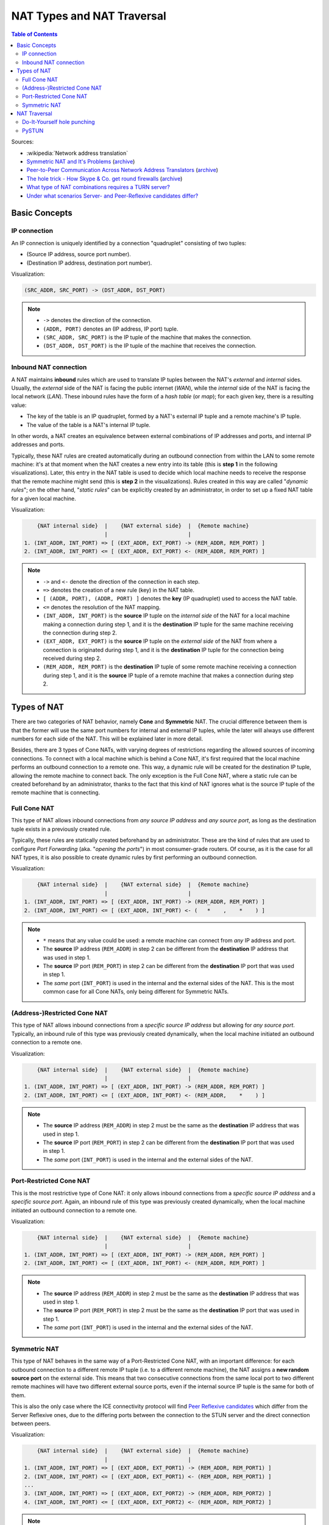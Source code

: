 ===========================
NAT Types and NAT Traversal
===========================

.. contents:: Table of Contents

Sources:

- :wikipedia:`Network address translation`
- `Symmetric NAT and It's Problems <http://www.think-like-a-computer.com/2011/09/19/symmetric-nat/>`__ (`archive <http://archive.is/jt4c2>`__)
- `Peer-to-Peer Communication Across Network Address Translators <http://www.brynosaurus.com/pub/net/p2pnat/>`__ (`archive <http://archive.is/u7His>`__)
- `The hole trick - How Skype & Co. get round firewalls <http://www.h-online.com/security/features/How-Skype-Co-get-round-firewalls-747197.html>`__ (`archive <http://archive.is/NTvAl>`__)
- `What type of NAT combinations requires a TURN server? <https://stackoverflow.com/questions/31424904/what-type-of-nat-combinations-requires-a-turn-server>`__
- `Under what scenarios Server- and Peer-Reflexive candidates differ? <https://stackoverflow.com/questions/19905239/under-what-scenarios-does-server-reflexive-and-peer-reflexive-addresses-candidat>`__



Basic Concepts
==============

IP connection
-------------

An IP connection is uniquely identified by a connection "quadruplet" consisting of two tuples:

- (Source IP address, source port number).
- (Destination IP address, destination port number).

Visualization:

.. code-block:: text

   (SRC_ADDR, SRC_PORT) -> (DST_ADDR, DST_PORT)

.. note::

   - ``->`` denotes the direction of the connection.
   - ``(ADDR, PORT)`` denotes an (IP address, IP port) tuple.
   - ``(SRC_ADDR, SRC_PORT)`` is the IP tuple of the machine that makes the connection.
   - ``(DST_ADDR, DST_PORT)`` is the IP tuple of the machine that receives the connection.



Inbound NAT connection
----------------------

A NAT maintains **inbound** rules which are used to translate IP tuples between the NAT's *external* and *internal* sides. Usually, the *external* side of the NAT is facing the public internet (*WAN*), while the *internal* side of the NAT is facing the local network (*LAN*). These inbound rules have the form of a *hash table* (or *map*); for each given key, there is a resulting value:

- The key of the table is an IP quadruplet, formed by a NAT's external IP tuple and a remote machine's IP tuple.
- The value of the table is a NAT's internal IP tuple.

In other words, a NAT creates an equivalence between external combinations of IP addresses and ports, and internal IP addresses and ports.

Typically, these NAT rules are created automatically during an outbound connection from within the LAN to some remote machine: it's at that moment when the NAT creates a new entry into its table (this is **step 1** in the following visualizations). Later, this entry in the NAT table is used to decide which local machine needs to receive the response that the remote machine might send (this is **step 2** in the visualizations). Rules created in this way are called "*dynamic rules*"; on the other hand, "*static rules*" can be explicitly created by an administrator, in order to set up a fixed NAT table for a given local machine.

Visualization:

.. code-block:: text

       {NAT internal side}  |    {NAT external side}  |  {Remote machine}
                            |                         |
   1. (INT_ADDR, INT_PORT) => [ (EXT_ADDR, EXT_PORT) -> (REM_ADDR, REM_PORT) ]
   2. (INT_ADDR, INT_PORT) <= [ (EXT_ADDR, EXT_PORT) <- (REM_ADDR, REM_PORT) ]

.. note::

   - ``->`` and ``<-`` denote the direction of the connection in each step.
   - ``=>`` denotes the creation of a new rule (key) in the NAT table.
   - ``[ (ADDR, PORT), (ADDR, PORT) ]`` denotes the **key** (IP quadruplet) used to access the NAT table.
   - ``<=`` denotes the resolution of the NAT mapping.
   - ``(INT_ADDR, INT_PORT)`` is the **source** IP tuple on the *internal side* of the NAT for a local machine making a connection during step 1, and it is the **destination** IP tuple for the same machine receiving the connection during step 2.
   - ``(EXT_ADDR, EXT_PORT)`` is the **source** IP tuple on the *external side* of the NAT from where a connection is originated during step 1, and it is the **destination** IP tuple for the connection being received during step 2.
   - ``(REM_ADDR, REM_PORT)`` is the **destination** IP tuple of some remote machine receiving a connection during step 1, and it is the **source** IP tuple of a remote machine that makes a connection during step 2.



Types of NAT
============

There are two categories of NAT behavior, namely **Cone** and **Symmetric** NAT. The crucial difference between them is that the former will use the same port numbers for internal and external IP tuples, while the later will always use different numbers for each side of the NAT. This will be explained later in more detail.

Besides, there are 3 types of Cone NATs, with varying degrees of restrictions regarding the allowed sources of incoming connections. To connect with a local machine which is behind a Cone NAT, it's first required that the local machine performs an outbound connection to a remote one. This way, a dynamic rule will be created for the destination IP tuple, allowing the remote machine to connect back. The only exception is the Full Cone NAT, where a static rule can be created beforehand by an administrator, thanks to the fact that this kind of NAT ignores what is the source IP tuple of the remote machine that is connecting.



Full Cone NAT
-------------

This type of NAT allows inbound connections from *any source IP address* and *any source port*, as long as the destination tuple exists in a previously created rule.

Typically, these rules are statically created beforehand by an administrator. These are the kind of rules that are used to configure *Port Forwarding* (aka. "*opening the ports*") in most consumer-grade routers. Of course, as it is the case for all NAT types, it is also possible to create dynamic rules by first performing an outbound connection.

Visualization:

.. code-block:: text

       {NAT internal side}  |    {NAT external side}  |  {Remote machine}
                            |                         |
   1. (INT_ADDR, INT_PORT) => [ (EXT_ADDR, INT_PORT) -> (REM_ADDR, REM_PORT) ]
   2. (INT_ADDR, INT_PORT) <= [ (EXT_ADDR, INT_PORT) <- (   *    ,    *    ) ]

.. note::

   - ``*`` means that any value could be used: a remote machine can connect from *any* IP address and port.
   - The **source** IP address (``REM_ADDR``) in step 2 can be different from the **destination** IP address that was used in step 1.
   - The **source** IP port (``REM_PORT``) in step 2 can be different from the **destination** IP port that was used in step 1.
   - The *same* port (``INT_PORT``) is used in the internal and the external sides of the NAT. This is the most common case for all Cone NATs, only being different for Symmetric NATs.



(Address-)Restricted Cone NAT
-----------------------------

This type of NAT allows inbound connections from a *specific source IP address* but allowing for *any source port*. Typically, an inbound rule of this type was previously created dynamically, when the local machine initiated an outbound connection to a remote one.

Visualization:

.. code-block:: text

       {NAT internal side}  |    {NAT external side}  |  {Remote machine}
                            |                         |
   1. (INT_ADDR, INT_PORT) => [ (EXT_ADDR, INT_PORT) -> (REM_ADDR, REM_PORT) ]
   2. (INT_ADDR, INT_PORT) <= [ (EXT_ADDR, INT_PORT) <- (REM_ADDR,    *    ) ]

.. note::

   - The **source** IP address (``REM_ADDR``) in step 2 must be the same as the **destination** IP address that was used in step 1.
   - The **source** IP port (``REM_PORT``) in step 2 can be different from the **destination** IP port that was used in step 1.
   - The *same* port (``INT_PORT``) is used in the internal and the external sides of the NAT.



Port-Restricted Cone NAT
------------------------

This is the most restrictive type of Cone NAT: it only allows inbound connections from a *specific source IP address* and a *specific source port*. Again, an inbound rule of this type was previously created dynamically, when the local machine initiated an outbound connection to a remote one.

Visualization:

.. code-block:: text

       {NAT internal side}  |    {NAT external side}  |  {Remote machine}
                            |                         |
   1. (INT_ADDR, INT_PORT) => [ (EXT_ADDR, INT_PORT) -> (REM_ADDR, REM_PORT) ]
   2. (INT_ADDR, INT_PORT) <= [ (EXT_ADDR, INT_PORT) <- (REM_ADDR, REM_PORT) ]

.. note::

   - The **source** IP address (``REM_ADDR``) in step 2 must be the same as the **destination** IP address that was used in step 1.
   - The **source** IP port (``REM_PORT``) in step 2 must be the same as the **destination** IP port that was used in step 1.
   - The *same* port (``INT_PORT``) is used in the internal and the external sides of the NAT.



Symmetric NAT
-------------

This type of NAT behaves in the same way of a Port-Restricted Cone NAT, with an important difference: for each outbound connection to a different remote IP tuple (i.e. to a different remote machine), the NAT assigns a **new random source port** on the external side. This means that two consecutive connections from the same local port to two different remote machines will have two different external source ports, even if the internal source IP tuple is the same for both of them.

This is also the only case where the ICE connectivity protocol will find `Peer Reflexive candidates <https://tools.ietf.org/html/rfc5245#section-7.1.3.2.1>`__ which differ from the Server Reflexive ones, due to the differing ports between the connection to the STUN server and the direct connection between peers.

Visualization:

.. code-block:: text

       {NAT internal side}  |    {NAT external side}  |  {Remote machine}
                            |                         |
   1. (INT_ADDR, INT_PORT) => [ (EXT_ADDR, EXT_PORT1) -> (REM_ADDR, REM_PORT1) ]
   2. (INT_ADDR, INT_PORT) <= [ (EXT_ADDR, EXT_PORT1) <- (REM_ADDR, REM_PORT1) ]
   ...
   3. (INT_ADDR, INT_PORT) => [ (EXT_ADDR, EXT_PORT2) -> (REM_ADDR, REM_PORT2) ]
   4. (INT_ADDR, INT_PORT) <= [ (EXT_ADDR, EXT_PORT2) <- (REM_ADDR, REM_PORT2) ]

.. note::

   - When the outbound connection is done in step 1, ``EXT_PORT1`` gets defined as a new random port number, assigned for the new remote IP tuple ``(REM_ADDR, REM_PORT1)``.
   - Later, another outbound connection is done in step 3, from the same local address and port to the same remote machine but at a different port. ``EXT_PORT2`` is a new random port number, assigned for the new remote IP tuple ``(REM_ADDR, REM_PORT2)``.



NAT Traversal
=============

The NAT mechanism is implemented in a vast majority of home and corporate routers, and it completely prevents the possibility of running any kind of server software in a local machine that sits behind these kinds of devices. NAT Traversal, also known as *Hole Punching*, is the procedure of opening an inbound port in the NAT tables of these routers.

To connect with a local machine which is behind any type of NAT, it's first required that the local machine performs an outbound connection to the remote one. This way, a dynamic rule will be created for the destination IP tuple, allowing the remote machine to connect back.

In order to tell one machine when it has to perform an outbound connection to another one, and the destination IP tuple it must use, the typical solution is to use a helper service such as STUN. This is usually managed by a third machine, a server sitting on a public internet address. It retrieves the external IP and port of each peer, and gives that information to the other peers that want to communicate.

STUN/TURN requirement:

- Symmetric to Symmetric: *TURN*.
- Symmetric to Port-Restricted Cone: *TURN*.
- Symmetric to Address-Restricted Cone: *STUN* (but probably not reliable).
- Symmetric to Full Cone: *STUN*.
- Everything else: *STUN*.



Do-It-Yourself hole punching
----------------------------

It is very easy to test the NAT capabilities in a local network. To do this, you need access to two machines:

A. One siting behind a NAT. We'll call this the host **A**.
B. One directly connected to the internet, with no firewall. This is host **B**.

Set some helper variables: the *public* IP address of each host, and their listening ports:

.. code-block:: bash

   A_IP="11.11.11.11"  # Public IP address of the NAT which hides the host A
   A_PORT="1111"       # Listening port on the host A
   B_IP="22.22.22.22"  # Public IP address of the host B
   B_PORT="2222"       # Listening port of the host B

1. **A** starts listening for data. Leave this running in A:

   .. code-block:: bash

      nc -4nul "$A_PORT"

2. **B** tries to send data, but the NAT in front of **A** will discard the packets. Run in B:

   .. code-block:: bash

      echo "TEST" | nc -4nu -q 1 -p "$B_PORT" "$A_IP" "$A_PORT"

3. **A** performs a hole punch, forcing its NAT to create a new inbound rule. **B** awaits for the UDP packet, for verification purposes.

   Run in B:

   .. code-block:: bash

      sudo tcpdump -n -i eth0 "src host $A_IP and udp dst port $B_PORT"

   Run in A:

   .. code-block:: bash

      sudo hping3 --count 1 --udp --baseport "$A_PORT" --keep --destport "$B_PORT" "$B_IP"

4. **B** tries to send data again. Run in B:

   .. code-block:: bash

      echo "TEST" | nc -4nu -q 1 -p "$B_PORT" "$A_IP" "$A_PORT"

.. note::

   - The difference between a Cone NAT and a Symmetric NAT can be detected during step 3. If the ``tcpdump`` command on **B** shows a source port equal to ``$A_PORT``, then the NAT is respecting the source port chosen by the application, which means that it is one of the Cone NAT types. However, if ``tcpdump`` shows that the source port is different from ``$A_PORT``, then the NAT is changing the source port during outbound mapping, which means that it is a Symmetric NAT.

   - In the case of a Cone NAT, the data sent from **B** should arrive correctly at **A** after step 4.

   - In the case of a Symmetric NAT, the data sent from **B** won't arrive at **A** after step 4, because ``$A_PORT`` is the wrong destination port. If you write the correct port (as discovered in step 3) instead of ``$A_PORT``, then the data should arrive to **A**.



PySTUN
------

**PySTUN** is a tool that uses STUN servers in order to try and detect what is the type of the NAT, when ran from a machine behind it.

Currently it has been best updated in one of its forks, so we suggest using that instead of the version from the original creator. To install and run:

.. code-block:: bash

   git clone https://github.com/konradkonrad/pystun.git pystun-konrad
   cd pystun-konrad/
   git checkout research
   mv README.md README.rst
   sudo python setup.py install
   pystun
